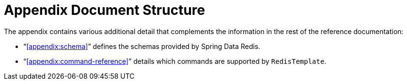 [float]
= Appendix Document Structure

The appendix contains various additional detail that complements the information in the rest of the reference documentation:

* "`<<appendix:schema>>`" defines the schemas provided by Spring Data Redis.

* "`<<appendix:command-reference>>`" details which commands are supported by `RedisTemplate`.

